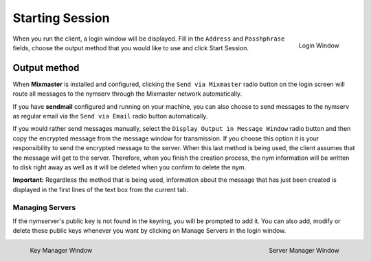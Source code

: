 ================
Starting Session
================
.. figure:: login.png
   :scale: 70%
   :alt: Login Window
   :align: right

   Login Window

When you run the client, a login window will be displayed. Fill in
the ``Address`` and ``Passhphrase`` fields, choose the output method
that you would like to use and click Start Session.


Output method
-------------
When **Mixmaster** is installed and configured, clicking the
``Send via Mixmaster`` radio button on the login screen will route
all messages to the nymserv through the Mixmaster network
automatically.

If you have **sendmail** configured and running on your machine, you
can also choose to send messages to the nymserv as regular email via
the ``Send via Email`` radio button automatically.

If you would rather send messages manually, select the
``Display Output in Message Window`` radio button and then copy the
encrypted message from the message window for transmission. If you
choose this option it is your responsibility to send the encrypted
message to the server. When this last method is being used, the
client assumes that the message will get to the server. Therefore,
when you finish the creation process, the nym information will be
written to disk right away as well as it will be deleted when you
confirm to delete the nym.

**Important:** Regardless the method that is being used, information
about the message that has just been created is displayed in the
first lines of the text box from the current tab.

Managing Servers
================
If the nymserver's public key is not found in the keyring, you will
be prompted to add it. You can also add, modify or delete these
public keys whenever you want by clicking on Manage Servers in the
login window.

.. figure:: key.png
   :scale: 55%
   :alt: Key Manager Window
   :align: left

   Key Manager Window

.. figure:: servers.png
   :scale: 80%
   :alt: Server Manager Window
   :align: right

   Server Manager Window
